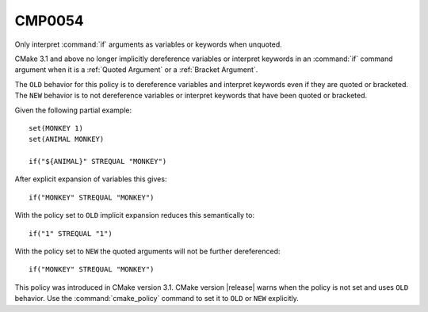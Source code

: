 CMP0054
-------

Only interpret :command:`if` arguments as variables or keywords when unquoted.

CMake 3.1 and above no longer implicitly dereference variables or
interpret keywords in an :command:`if` command argument when
it is a :ref:`Quoted Argument` or a :ref:`Bracket Argument`.

The ``OLD`` behavior for this policy is to dereference variables and
interpret keywords even if they are quoted or bracketed.
The ``NEW`` behavior is to not dereference variables or interpret keywords
that have been quoted or bracketed.

Given the following partial example:

::

  set(MONKEY 1)
  set(ANIMAL MONKEY)

  if("${ANIMAL}" STREQUAL "MONKEY")

After explicit expansion of variables this gives:

::

  if("MONKEY" STREQUAL "MONKEY")

With the policy set to ``OLD`` implicit expansion reduces this semantically to:

::

  if("1" STREQUAL "1")

With the policy set to ``NEW`` the quoted arguments will not be
further dereferenced:

::

  if("MONKEY" STREQUAL "MONKEY")

This policy was introduced in CMake version 3.1.
CMake version |release| warns when the policy is not set and uses
``OLD`` behavior.  Use the :command:`cmake_policy` command to set
it to ``OLD`` or ``NEW`` explicitly.
